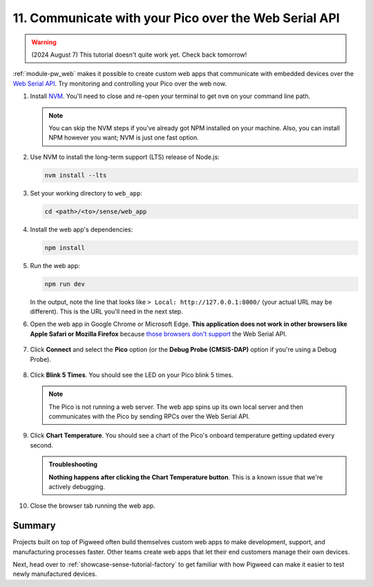 .. _showcase-sense-tutorial-webapp:

======================================================
11. Communicate with your Pico over the Web Serial API
======================================================
.. warning::

   (2024 August 7) This tutorial doesn't quite work yet.
   Check back tomorrow!

.. _Web Serial API: https://developer.mozilla.org/en-US/docs/Web/API/Web_Serial_API

:ref:`module-pw_web` makes it possible to create custom web apps that
communicate with embedded devices over the `Web Serial API`_. Try
monitoring and controlling your Pico over the web now.

.. _NVM: https://github.com/nvm-sh/nvm?tab=readme-ov-file#installing-and-updating
.. _those browsers don't support: https://developer.mozilla.org/en-US/docs/Web/API/Web_Serial_API#browser_compatibility

#. Install `NVM`_. You'll need to close and re-open your terminal
   to get ``nvm`` on your command line path.

   .. note::

      You can skip the NVM steps if you've already got NPM installed
      on your machine. Also, you can install NPM however you want;
      NVM is just one fast option.

#. Use NVM to install the long-term support (LTS) release of Node.js:

   .. code-block:: console

      nvm install --lts

#. Set your working directory to ``web_app``:

   .. code-block:: console

      cd <path>/<to>/sense/web_app

#. Install the web app's dependencies:

   .. code-block:: console

      npm install

#. Run the web app:

   .. code-block:: console

      npm run dev

   In the output, note the line that looks like
   ``> Local: http://127.0.0.1:8000/`` (your actual URL may be different).
   This is the URL you'll need in the next step.

#. Open the web app in Google Chrome or Microsoft Edge. **This application does
   not work in other browsers like Apple Safari or Mozilla Firefox** because
   `those browsers don't support`_ the Web Serial API.

   .. figure:: https://storage.googleapis.com/pigweed-media/sense/20240802/web_app.png

#. Click **Connect** and select the **Pico** option (or the
   **Debug Probe (CMSIS-DAP)** option if you're using a Debug Probe).

   .. figure:: https://storage.googleapis.com/pigweed-media/sense/20240802/web_app_connect.png

#. Click **Blink 5 Times**. You should see the LED on your Pico blink 5 times.

   .. note::

      The Pico is not running a web server. The web app spins up its own local
      server and then communicates with the Pico by sending RPCs over the
      Web Serial API.

#. Click **Chart Temperature**. You should see a chart of the Pico's onboard
   temperature getting updated every second.

   .. figure:: https://storage.googleapis.com/pigweed-media/sense/20240802/web_app_temperature.png

   .. admonition:: Troubleshooting

      **Nothing happens after clicking the Chart Temperature button**. This is a
      known issue that we're actively debugging.

#. Close the browser tab running the web app.

.. _showcase-sense-tutorial-webapp-summary:

-------
Summary
-------
Projects built on top of Pigweed often build themselves custom web apps
to make development, support, and manufacturing processes faster. Other
teams create web apps that let their end customers manage their own
devices.

Next, head over to :ref:`showcase-sense-tutorial-factory` to get
familiar with how Pigweed can make it easier to test newly
manufactured devices.
